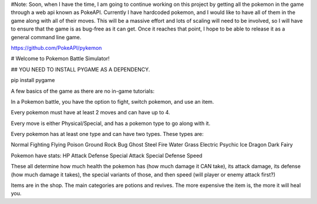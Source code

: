 #Note: Soon, when I have the time, I am going to continue working on this project by getting all the pokemon in the game through a web api known as PokeAPI. Currently I have hardcoded pokemon, and I would like to have all of them in the game along with all of their moves. This will be a massive effort and lots of scaling will need to be involved, so I will have to ensure that the game is as bug-free as it can get. Once it reaches that point, I hope to be able to release it as a general command line game.

https://github.com/PokeAPI/pykemon

# Welcome to Pokemon Battle Simulator!

## YOU NEED TO INSTALL PYGAME AS A DEPENDENCY.

pip install pygame

A few basics of the game as there are no in-game tutorials:

In a Pokemon battle, you have the option to fight, switch pokemon, and use an item.

Every pokemon must have at least 2 moves and can have up to 4.

Every move is either Physical/Special, and has a pokemon type to go along with it.

Every pokemon has at least one type and can have two types. These types are:

Normal
Fighting
Flying
Poison
Ground
Rock
Bug
Ghost
Steel
Fire
Water
Grass
Electric
Psychic
Ice
Dragon
Dark
Fairy

Pokemon have stats:
HP
Attack
Defense
Special Attack
Special Defense
Speed

These all determine how much health the pokemon has (how much damage it CAN take), 
its attack damage, its defense (how much damage it takes), the special variants of 
those, and then speed (will player or enemy attack first?)

Items are in the shop. The main categories are potions and revives. 
The more expensive the item is, the more it will heal you.



